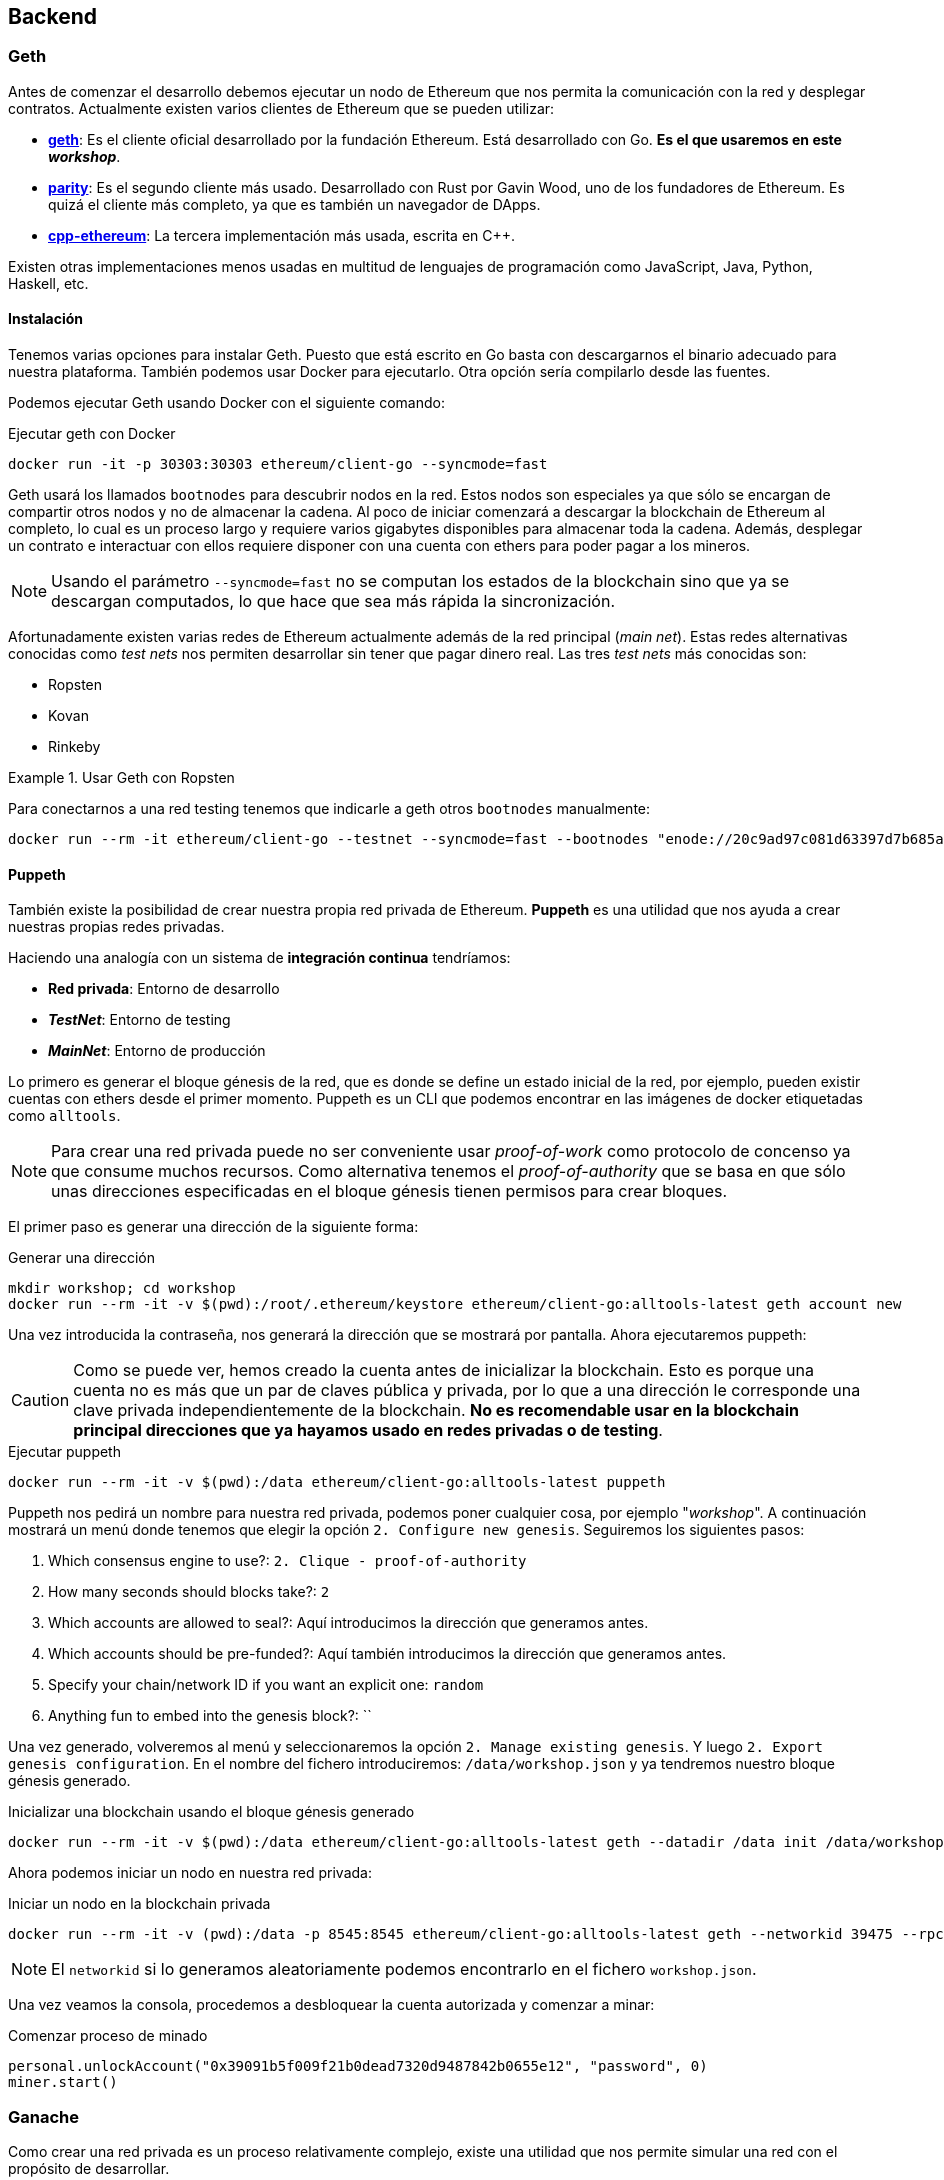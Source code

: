 == Backend

=== Geth

Antes de comenzar el desarrollo debemos ejecutar un nodo de Ethereum que nos
permita la comunicación con la red y desplegar contratos. Actualmente existen
varios clientes de Ethereum que se pueden utilizar:

* link:https://github.com/ethereum/go-ethereum[*geth*]: Es el cliente oficial
desarrollado por la fundación Ethereum. Está desarrollado con Go. *Es el que
usaremos en este _workshop_*.
* link:https://github.com/paritytech/parity[*parity*]: Es el segundo cliente
más usado. Desarrollado con Rust por Gavin Wood, uno de los fundadores de
Ethereum. Es quizá el cliente más completo, ya que es también un navegador de
DApps.
* link:https://github.com/ethereum/cpp-ethereum[*cpp-ethereum*]: La tercera
implementación más usada, escrita en C++.

Existen otras implementaciones menos usadas en multitud de lenguajes de
programación como JavaScript, Java, Python, Haskell, etc.

==== Instalación

Tenemos varias opciones para instalar Geth. Puesto que está escrito en Go basta
con descargarnos el binario adecuado para nuestra plataforma. También podemos
usar Docker para ejecutarlo. Otra opción sería compilarlo desde las fuentes.

Podemos ejecutar Geth usando Docker con el siguiente comando:

.Ejecutar geth con Docker
[source, bash]
----
docker run -it -p 30303:30303 ethereum/client-go --syncmode=fast
----

Geth usará los llamados `bootnodes` para descubrir nodos en la red. Estos nodos
son especiales ya que sólo se encargan de compartir otros nodos y no de
almacenar la cadena. Al poco de iniciar comenzará a descargar la blockchain de
Ethereum al completo, lo cual es un proceso largo y requiere varios gigabytes
disponibles para almacenar toda la cadena. Además, desplegar un contrato e
interactuar con ellos requiere disponer con una cuenta con ethers para poder
pagar a los mineros.

NOTE: Usando el parámetro `--syncmode=fast` no se computan los estados de la
blockchain sino que ya se descargan computados, lo que hace que sea más rápida
la sincronización.

Afortunadamente existen varias redes de Ethereum actualmente además de la red
principal (_main net_). Estas redes alternativas conocidas como _test nets_
nos permiten desarrollar sin tener que pagar dinero real. Las tres _test nets_
más conocidas son:

* Ropsten
* Kovan
* Rinkeby

.Usar Geth con Ropsten
====
Para conectarnos a una red testing tenemos que indicarle a geth otros
`bootnodes` manualmente:

[source, bash]
----
docker run --rm -it ethereum/client-go --testnet --syncmode=fast --bootnodes "enode://20c9ad97c081d63397d7b685a412227a40e23c8bdc6688c6f37e97cfbc22d2b4d1db1510d8f61e6a8866ad7f0e17c02b14182d37ea7c3c8b9c2683aeb6b733a1@52.169.14.227:30303,enode://6ce05930c72abc632c58e2e4324f7c7ea478cec0ed4fa2528982cf34483094e9cbc9216e7aa349691242576d552a2a56aaeae426c5303ded677ce455ba1acd9d@13.84.180.240:30303"
----
====

==== Puppeth

También existe la posibilidad de crear nuestra propia red privada de Ethereum.
*Puppeth* es una utilidad que nos ayuda a crear nuestras propias redes privadas.

****
Haciendo una analogía con un sistema de *integración continua* tendríamos:

* *Red privada*: Entorno de desarrollo
* *_TestNet_*: Entorno de testing
* *_MainNet_*: Entorno de producción
****

Lo primero es generar el bloque génesis de la red, que es
donde se define un estado inicial de la red, por ejemplo, pueden existir
cuentas con ethers desde el primer momento. Puppeth es un CLI que podemos
encontrar en las imágenes de docker etiquetadas como `alltools`.

NOTE: Para crear una red privada puede no ser conveniente usar _proof-of-work_
como protocolo de concenso ya que consume muchos recursos. Como alternativa
tenemos el _proof-of-authority_ que se basa en que sólo unas direcciones
especificadas en el bloque génesis tienen permisos para crear bloques.

El primer paso es generar una dirección de la siguiente forma:

.Generar una dirección
[source, bash]
----
mkdir workshop; cd workshop
docker run --rm -it -v $(pwd):/root/.ethereum/keystore ethereum/client-go:alltools-latest geth account new
----

Una vez introducida la contraseña, nos generará la dirección que se mostrará
por pantalla. Ahora ejecutaremos puppeth:

CAUTION: Como se puede ver, hemos creado la cuenta antes de inicializar la
blockchain. Esto es porque una cuenta no es más que un par de claves pública y
privada, por lo que a una dirección le corresponde una clave privada
independientemente de la blockchain. *No es recomendable usar en la blockchain
principal direcciones que ya hayamos usado en redes privadas o de testing*.

.Ejecutar puppeth
[source, bash]
----
docker run --rm -it -v $(pwd):/data ethereum/client-go:alltools-latest puppeth
----

Puppeth nos pedirá un nombre para nuestra red privada, podemos poner cualquier
cosa, por ejemplo "_workshop_". A continuación mostrará un menú donde tenemos
que elegir la opción `2. Configure new genesis`. Seguiremos los
siguientes pasos:

. Which consensus engine to use?: `2. Clique - proof-of-authority`
. How many seconds should blocks take?: `2`
. Which accounts are allowed to seal?: Aquí introducimos la dirección que
generamos antes.
. Which accounts should be pre-funded?: Aquí también introducimos la dirección
que generamos antes.
. Specify your chain/network ID if you want an explicit one: `random`
. Anything fun to embed into the genesis block?: ``

Una vez generado, volveremos al menú y seleccionaremos la opción
`2. Manage existing genesis`. Y luego `2. Export genesis configuration`. En
el nombre del fichero introduciremos: `/data/workshop.json` y ya tendremos
nuestro bloque génesis generado.

.Inicializar una blockchain usando el bloque génesis generado
[source, bash]
----
docker run --rm -it -v $(pwd):/data ethereum/client-go:alltools-latest geth --datadir /data init /data/workshop.json
----

Ahora podemos iniciar un nodo en nuestra red privada:

.Iniciar un nodo en la blockchain privada
[source, bash]
----
docker run --rm -it -v (pwd):/data -p 8545:8545 ethereum/client-go:alltools-latest geth --networkid 39475 --rpc --rpcaddr 0.0.0.0 --datadir /data console
----

NOTE: El `networkid` si lo generamos aleatoriamente podemos encontrarlo en el
fichero `workshop.json`.

Una vez veamos la consola, procedemos a desbloquear la cuenta autorizada y
comenzar a minar:

.Comenzar proceso de minado
[source, javascript]
----
personal.unlockAccount("0x39091b5f009f21b0dead7320d9487842b0655e12", "password", 0)
miner.start()
----

=== Ganache

Como crear una red privada es un proceso relativamente complejo, existe una
utilidad que nos permite simular una red con el propósito de desarrollar.

NOTE: Anteriormente, `ganache` era conocida como `testrpc`.

Para instalar `ganache` ejecutamos el siguiente comando:

.Instalar ganache-cli
[source, bash]
----
npm install -g ganache-cli
----

Para iniciar una red simplemente ejecutamos el siguiente comando:

.Iniciar red de pruebas
[source, bash]
----
ganache-cli
----

También podemos pasarle una clave privada y una cantidad de ethers para que
`ganache` genere la cuenta automáticamente:

.Iniciar red de pruebas con una cuenta específica
[source, bash]
----
ganache-cli --account="0x54f773ff404a530d7426daf071c098617eb34d54dbe1a198354049125243948a,10000000000000000000"
----

`ganache-cli` es la versión para consola, también podemos usar `ganache` que
tiene una interfaz gráfica. Podemos descargarlo desde
link:http://truffleframework.com/ganache/[http://truffleframework.com/ganache/].

Esta herramienta se comporta como un cliente de Ethereum (como `geth`) ofreciendo
la misma API, pero funciona de forma más rápida ya que no hay que esperar los
15 segundos, los bloques se minan instantáneamente y, por supuesto, sin
ningún coste.

=== Truffle

Truffle es un framework que nos permite automatizar ciertas tareas de desarrollo.
Para crear un nuevo proyecto en Truffle ejecutamos lo siguiente:

.Crear un nuevo proyecto con Truffle
[source, bash]
----
mkdir workshop
cd workshop
truffle init
----

Tendremos la siguiente estructura dentro de nuestro directorio `workshop`:

[source]
----
├── build
│   └── contracts
│       └── Migrations.json
├── contracts
│   └── Migrations.sol
├── migrations
│   └── 1_initial_migration.js
├── test
├── truffle-config.js
└── truffle.js
----

* *build*: Contiene la ABI de los contratos. La ABI se almacena en un fichero
con formato JSON. Usaremos la ABI contiene la información para interactuar
con nuestro contrato.
* *contracts*: Contiene el código fuente de los contratos que vamos a
desarrollar.
* *migrations*: Contiene las migraciones. Las migraciones son scripts que se
ejecutan cuando actualizamos nuestro contratos.
* *test*: Contiene los tests para nuestros contratos.
* *truffle-config.js / truffle.js*: Contiene la configuración para el
despligue de los contratos.

Para compilar un contrato (generar su ABI) ejecutamos:

.Compilar un Smart Contract
[source, bash]
----
truffle compile
----

Para desplegar un Smart Contract:

.Desplegar un Smart Contract
[source, bash]
----
truffle migrate
----

NOTE: Para que funcione el despliegue de un Smart Contract debemos tener
`ganache-cli` funcionando mientras realizamos el despliegue.

==== Infura

Para desplegar a una testnet en lugar de desplegar a ganache necesitamos uno
nodo que esté conectado a la testnet en cuestión y *esté sincronizado*. Una
forma de evitar tener que correr un nodo conectado a las testnet es usar
link:https://infura.io/[Infura]. Con Infura disponemos de un nodo público que
nos da acceso a diferentes redes de Ethereum.

Para usar infura con truffle añadiremos los siguiente al fichero `truffle.js`:

.`truffle.js`
[source, javascript]
----
require('dotenv').config();
const Wallet = require('ethereumjs-wallet');
const WalletProvider = require('truffle-wallet-provider');
const Web3 = require('web3');

const web3 = new Web3();

var privateKey = new Buffer('<my private key>', 'hex');

module.exports = {
  networks: {
    ropsten: {
      provider: new WalletProvider(
        Wallet.fromPrivateKey(ropstenPrivateKey),
        'https://ropsten.infura.io/',
      ),
      gas: 4600000,
      gasPrice: web3.toWei('20', 'gwei'),
      network_id: '3',
    },
  },
};
----

Debemos instalar los siguientes paquetes:

.Instalación de paquetes adicional
[source, bash]
----
npm install --save dotenv truffle-wallet-provider
----
